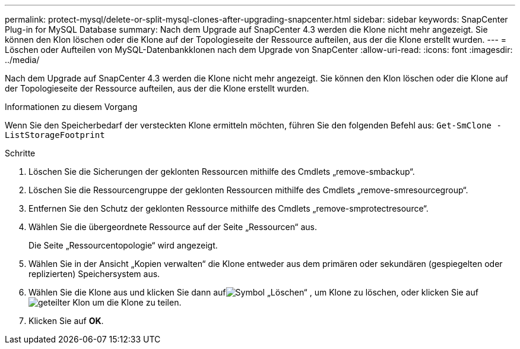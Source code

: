 ---
permalink: protect-mysql/delete-or-split-mysql-clones-after-upgrading-snapcenter.html 
sidebar: sidebar 
keywords: SnapCenter Plug-in for MySQL Database 
summary: Nach dem Upgrade auf SnapCenter 4.3 werden die Klone nicht mehr angezeigt.  Sie können den Klon löschen oder die Klone auf der Topologieseite der Ressource aufteilen, aus der die Klone erstellt wurden. 
---
= Löschen oder Aufteilen von MySQL-Datenbankklonen nach dem Upgrade von SnapCenter
:allow-uri-read: 
:icons: font
:imagesdir: ../media/


[role="lead"]
Nach dem Upgrade auf SnapCenter 4.3 werden die Klone nicht mehr angezeigt.  Sie können den Klon löschen oder die Klone auf der Topologieseite der Ressource aufteilen, aus der die Klone erstellt wurden.

.Informationen zu diesem Vorgang
Wenn Sie den Speicherbedarf der versteckten Klone ermitteln möchten, führen Sie den folgenden Befehl aus: `Get-SmClone -ListStorageFootprint`

.Schritte
. Löschen Sie die Sicherungen der geklonten Ressourcen mithilfe des Cmdlets „remove-smbackup“.
. Löschen Sie die Ressourcengruppe der geklonten Ressourcen mithilfe des Cmdlets „remove-smresourcegroup“.
. Entfernen Sie den Schutz der geklonten Ressource mithilfe des Cmdlets „remove-smprotectresource“.
. Wählen Sie die übergeordnete Ressource auf der Seite „Ressourcen“ aus.
+
Die Seite „Ressourcentopologie“ wird angezeigt.

. Wählen Sie in der Ansicht „Kopien verwalten“ die Klone entweder aus dem primären oder sekundären (gespiegelten oder replizierten) Speichersystem aus.
. Wählen Sie die Klone aus und klicken Sie dann aufimage:../media/delete_icon.gif["Symbol „Löschen“"] , um Klone zu löschen, oder klicken Sie aufimage:../media/split_clone.gif["geteilter Klon"] um die Klone zu teilen.
. Klicken Sie auf *OK*.

